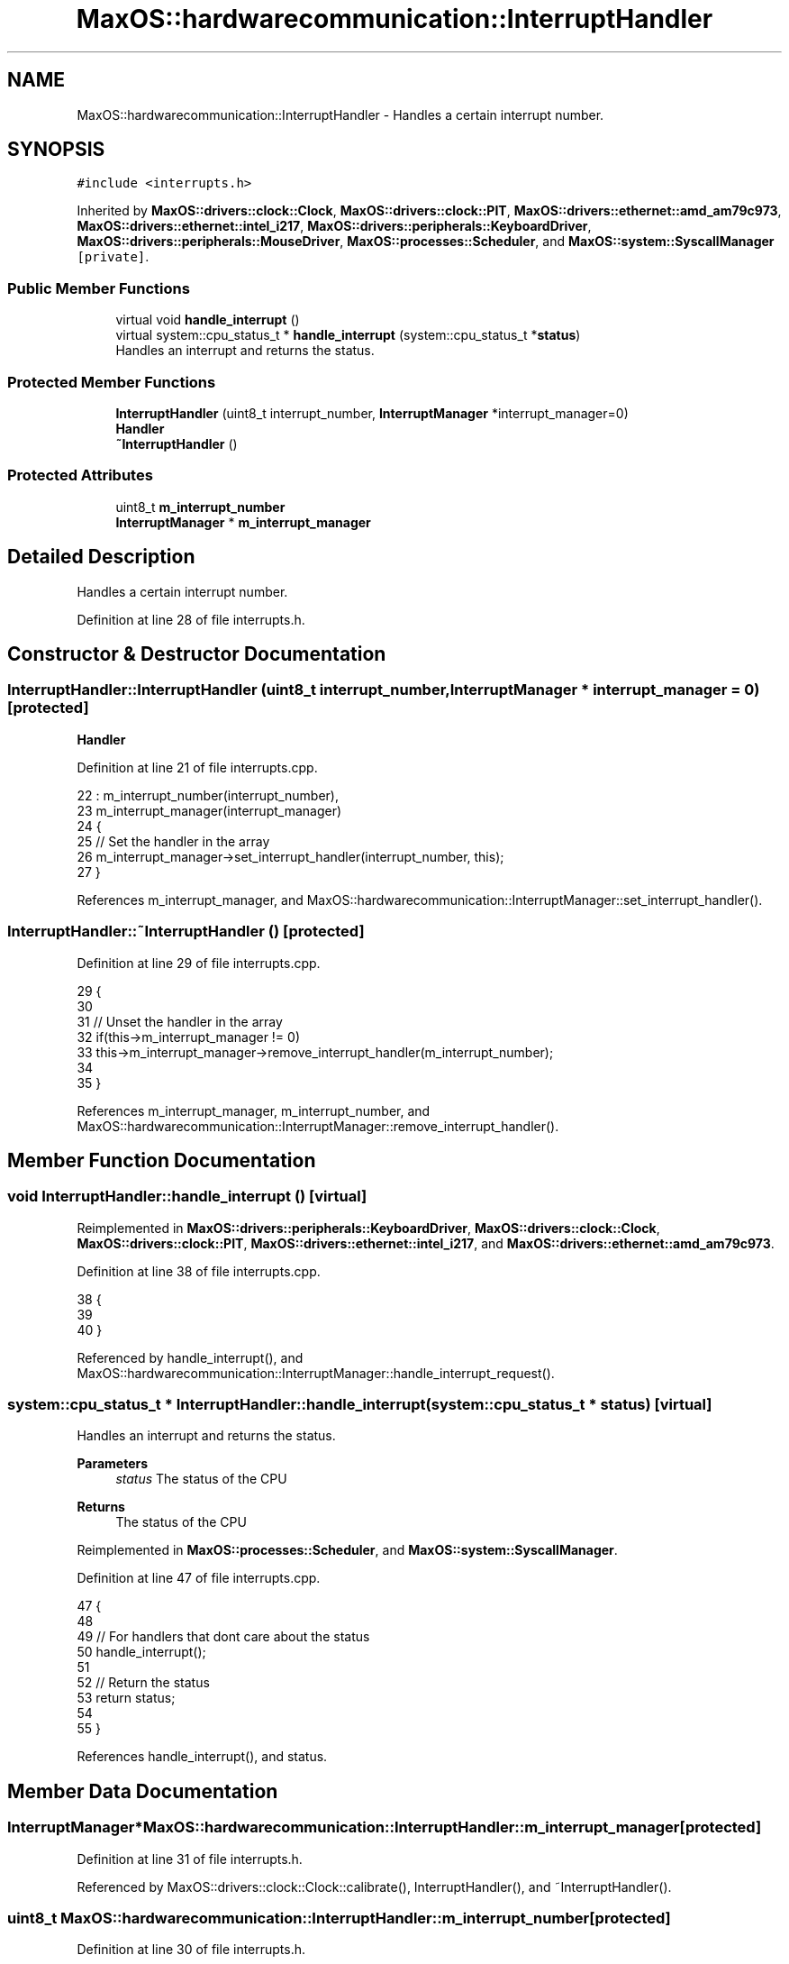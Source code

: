 .TH "MaxOS::hardwarecommunication::InterruptHandler" 3 "Sat Mar 29 2025" "Version 0.1" "Max OS" \" -*- nroff -*-
.ad l
.nh
.SH NAME
MaxOS::hardwarecommunication::InterruptHandler \- Handles a certain interrupt number\&.  

.SH SYNOPSIS
.br
.PP
.PP
\fC#include <interrupts\&.h>\fP
.PP
Inherited by \fBMaxOS::drivers::clock::Clock\fP, \fBMaxOS::drivers::clock::PIT\fP, \fBMaxOS::drivers::ethernet::amd_am79c973\fP, \fBMaxOS::drivers::ethernet::intel_i217\fP, \fBMaxOS::drivers::peripherals::KeyboardDriver\fP, \fBMaxOS::drivers::peripherals::MouseDriver\fP, \fBMaxOS::processes::Scheduler\fP, and \fBMaxOS::system::SyscallManager\fP\fC [private]\fP\&.
.SS "Public Member Functions"

.in +1c
.ti -1c
.RI "virtual void \fBhandle_interrupt\fP ()"
.br
.ti -1c
.RI "virtual system::cpu_status_t * \fBhandle_interrupt\fP (system::cpu_status_t *\fBstatus\fP)"
.br
.RI "Handles an interrupt and returns the status\&. "
.in -1c
.SS "Protected Member Functions"

.in +1c
.ti -1c
.RI "\fBInterruptHandler\fP (uint8_t interrupt_number, \fBInterruptManager\fP *interrupt_manager=0)"
.br
.RI "\fBHandler\fP "
.ti -1c
.RI "\fB~InterruptHandler\fP ()"
.br
.in -1c
.SS "Protected Attributes"

.in +1c
.ti -1c
.RI "uint8_t \fBm_interrupt_number\fP"
.br
.ti -1c
.RI "\fBInterruptManager\fP * \fBm_interrupt_manager\fP"
.br
.in -1c
.SH "Detailed Description"
.PP 
Handles a certain interrupt number\&. 
.PP
Definition at line 28 of file interrupts\&.h\&.
.SH "Constructor & Destructor Documentation"
.PP 
.SS "InterruptHandler::InterruptHandler (uint8_t interrupt_number, \fBInterruptManager\fP * interrupt_manager = \fC0\fP)\fC [protected]\fP"

.PP
\fBHandler\fP 
.PP
Definition at line 21 of file interrupts\&.cpp\&.
.PP
.nf
22 : m_interrupt_number(interrupt_number),
23   m_interrupt_manager(interrupt_manager)
24 {
25     // Set the handler in the array
26     m_interrupt_manager->set_interrupt_handler(interrupt_number, this);
27 }
.fi
.PP
References m_interrupt_manager, and MaxOS::hardwarecommunication::InterruptManager::set_interrupt_handler()\&.
.SS "InterruptHandler::~InterruptHandler ()\fC [protected]\fP"

.PP
Definition at line 29 of file interrupts\&.cpp\&.
.PP
.nf
29                                    {
30 
31     // Unset the handler in the array
32     if(this->m_interrupt_manager != 0)
33       this->m_interrupt_manager->remove_interrupt_handler(m_interrupt_number);
34 
35 }
.fi
.PP
References m_interrupt_manager, m_interrupt_number, and MaxOS::hardwarecommunication::InterruptManager::remove_interrupt_handler()\&.
.SH "Member Function Documentation"
.PP 
.SS "void InterruptHandler::handle_interrupt ()\fC [virtual]\fP"

.PP
Reimplemented in \fBMaxOS::drivers::peripherals::KeyboardDriver\fP, \fBMaxOS::drivers::clock::Clock\fP, \fBMaxOS::drivers::clock::PIT\fP, \fBMaxOS::drivers::ethernet::intel_i217\fP, and \fBMaxOS::drivers::ethernet::amd_am79c973\fP\&.
.PP
Definition at line 38 of file interrupts\&.cpp\&.
.PP
.nf
38                                         {
39 
40 }
.fi
.PP
Referenced by handle_interrupt(), and MaxOS::hardwarecommunication::InterruptManager::handle_interrupt_request()\&.
.SS "system::cpu_status_t * InterruptHandler::handle_interrupt (system::cpu_status_t * status)\fC [virtual]\fP"

.PP
Handles an interrupt and returns the status\&. 
.PP
\fBParameters\fP
.RS 4
\fIstatus\fP The status of the CPU 
.RE
.PP
\fBReturns\fP
.RS 4
The status of the CPU 
.RE
.PP

.PP
Reimplemented in \fBMaxOS::processes::Scheduler\fP, and \fBMaxOS::system::SyscallManager\fP\&.
.PP
Definition at line 47 of file interrupts\&.cpp\&.
.PP
.nf
47                                                                                  {
48 
49   // For handlers that dont care about the status
50   handle_interrupt();
51 
52   // Return the status
53   return status;
54 
55 }
.fi
.PP
References handle_interrupt(), and status\&.
.SH "Member Data Documentation"
.PP 
.SS "\fBInterruptManager\fP* MaxOS::hardwarecommunication::InterruptHandler::m_interrupt_manager\fC [protected]\fP"

.PP
Definition at line 31 of file interrupts\&.h\&.
.PP
Referenced by MaxOS::drivers::clock::Clock::calibrate(), InterruptHandler(), and ~InterruptHandler()\&.
.SS "uint8_t MaxOS::hardwarecommunication::InterruptHandler::m_interrupt_number\fC [protected]\fP"

.PP
Definition at line 30 of file interrupts\&.h\&.
.PP
Referenced by ~InterruptHandler()\&.

.SH "Author"
.PP 
Generated automatically by Doxygen for Max OS from the source code\&.
